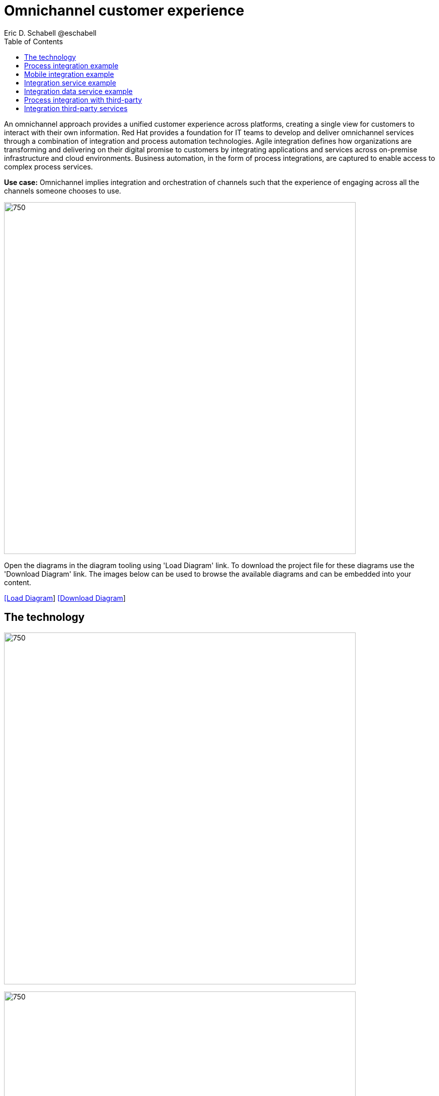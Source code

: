 = Omnichannel customer experience
Eric D. Schabell @eschabell
:homepage: https://gitlab.com/redhatdemocentral/portfolio-architecture-examples
:imagesdir: images
:icons: font
:source-highlighter: prettify
:toc: left
:toclevels: 5

An omnichannel approach provides a unified customer experience across platforms, creating a single view for customers to
interact with their own information. Red Hat provides a foundation for IT teams to develop and deliver omnichannel
services through a combination of integration and process automation technologies. Agile integration defines how
organizations are transforming and delivering on their digital promise to customers by integrating applications and
services across on-premise infrastructure and cloud environments. Business automation, in the form of process
integrations, are captured to enable access to complex process services.

*Use case:* Omnichannel implies integration and orchestration of channels such that the experience of engaging across
all the channels someone chooses to use.

--
image:intro-marketectures/omnichannel-marketing-slide.png[750,700]
--

Open the diagrams in the diagram tooling using 'Load Diagram' link. To download the project file for these diagrams use
the 'Download Diagram' link. The images below can be used to browse the available diagrams and can be embedded into your
content.

--
https://redhatdemocentral.gitlab.io/portfolio-architecture-tooling/index.html?#/portfolio-architecture-examples/projects/omnichannel-customer-experience.drawio[[Load Diagram]]
https://gitlab.com/redhatdemocentral/portfolio-architecture-examples/-/raw/main/diagrams/omnichannel-customer-experience.drawio?inline=false[ [Download Diagram]]
--

== The technology
--
image:logical-diagrams/omnichannel-customer-experience-ld.png[750,700]

image:logical-diagrams/omnichannel-customer-experience-details-ld.png[750,700]
--

* The following technology was chosen for this solution:

** *Red Hat OpenShift* is an enterprise-ready Kubernetes container platform built for an open hybrid cloud strategy.
It provides a consistent application platform to manage hybrid cloud, multicloud, and edge deployments.

** *Red Hat OpenShift Runtimes* helps organizations use the cloud delivery model and simplify continuous delivery of applications, the cloud-native way. Built on proven open source technologies, it also provides development teams multiple modernization options to enable a smooth transition to the cloud for existing applications.

** *Red Hat 3scale API Management* makes it easy to manage your APIs. Share, secure, distribute, control, and monetize your APIs on an infrastructure platform built for performance, customer control, and future growth.

** *Red Hat Business Automation* is an application development platform that enables developers and business experts to create cloud-native applications that automate business operations.

** *Red Hat Integration* is a comprehensive set of integration and messaging technologies to connect applications and data across hybrid infrastructures.

** *Red Hat OpenShift Data Foundations* is software-defined storage for containers. Engineered as the data and storage
services platform for Red Hat OpenShift, Red Hat OpenShift Data Foundation helps teams develop and deploy applications
quickly and efficiently across clouds.

** *Red Hat Enterprise Linux* is the world’s leading enterprise Linux platform. It’s an open source operating system
(OS). It’s the foundation from which you can scale existing apps—and roll out emerging technologies—across bare-metal,
virtual, container, and all types of cloud environments.


== Process integration example
--
image:schematic-diagrams/omnichannel-process-integration-sd.png[750,700]
--

Example of a process application deployed in a mobile applications making calls through the API Gateway to leverage
both Frontend Microservices and Process Facade Microservices to access functionality in the Process Server and
integration with backend systems through the Integration Microservices. Container Native Storage shown used for process
storage as an example. Not showing monitoring.

== Mobile integration example
--
image:schematic-diagrams/omnichannel-mobile-integration-sd.png[750,700]
--

Example of a mobile application making calls through the API Gateway to leverage both Frontend Microservices and Mobile
Services to serve data to the device and integration with backend systems through the Integration Microservices.
Container Native Storage shown as the data source for mobile data consumption in this example for simplicity.

== Integration service example
--
image:schematic-diagrams/omnichannel-integration-service-sd.png[750,700]
--

Example use of integration microservices with web ui making calls through the API Gateway to leverage Frontend
Microservices that in turn call to various integration with backend systems through an Integration Microservice. SSO
server shown with integration to existing company backend Active Directory Server for authentication. Not showing
monitoring.

== Integration data service example
--
image:schematic-diagrams/omnichannel-integration-data-service-sd.png[750,700]
--

Example use of integration microservices with web ui making calls through the API Gateway to leverage Frontend
Microservices that in turn call to various integration with a customer contact database through an Integration Data
Microservice. SSO server shown with integration to existing company backend Active Directory Server for authentication.
Not showing monitoring.

== Process integration with third-party
--
image:schematic-diagrams/omnichannel-integration-3rd-party-service-sd.png[750,700]
--

Example of a process application deployed in a mobile applications making calls through the API Gateway to leverage
both Frontend Microservices and Process Facade Microservices to access functionality in the Process Server and
integration with systems through the Integration Microservices. Container Native Storage shown used for process storage
as an example. Not showing monitoring.

== Integration third-party services
--
image:schematic-diagrams/omnichannel-process-integration-3rd-party-services-sd.png[750,700]
--

Example use of integration microservices with web ui making calls through the API Gateway to leverage Frontend
Microservices that in turn call to various integration with backend systems through an Integration Microservice. SSO
server shown with integration to existing company backend Active Directory Server for authentication. Not showing
monitoring.
